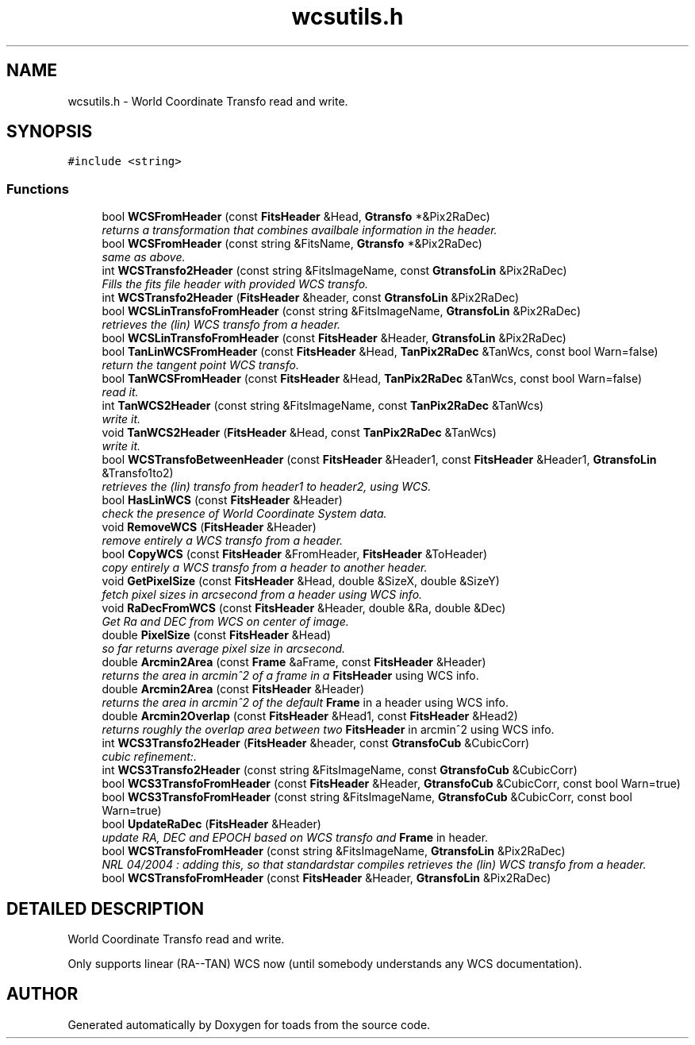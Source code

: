 .TH "wcsutils.h" 3 "8 Feb 2004" "toads" \" -*- nroff -*-
.ad l
.nh
.SH NAME
wcsutils.h \- World Coordinate Transfo read and write. 
.SH SYNOPSIS
.br
.PP
\fC#include <string>\fR
.br
.SS Functions

.in +1c
.ti -1c
.RI "bool \fBWCSFromHeader\fR (const \fBFitsHeader\fR &Head, \fBGtransfo\fR *&Pix2RaDec)"
.br
.RI "\fIreturns a transformation that combines availbale information in the header.\fR"
.ti -1c
.RI "bool \fBWCSFromHeader\fR (const string &FitsName, \fBGtransfo\fR *&Pix2RaDec)"
.br
.RI "\fIsame as above.\fR"
.ti -1c
.RI "int \fBWCSTransfo2Header\fR (const string &FitsImageName, const \fBGtransfoLin\fR &Pix2RaDec)"
.br
.RI "\fIFills the fits file header with provided WCS transfo.\fR"
.ti -1c
.RI "int \fBWCSTransfo2Header\fR (\fBFitsHeader\fR &header, const \fBGtransfoLin\fR &Pix2RaDec)"
.br
.ti -1c
.RI "bool \fBWCSLinTransfoFromHeader\fR (const string &FitsImageName, \fBGtransfoLin\fR &Pix2RaDec)"
.br
.RI "\fIretrieves the (lin) WCS transfo from a header.\fR"
.ti -1c
.RI "bool \fBWCSLinTransfoFromHeader\fR (const \fBFitsHeader\fR &Header, \fBGtransfoLin\fR &Pix2RaDec)"
.br
.ti -1c
.RI "bool \fBTanLinWCSFromHeader\fR (const \fBFitsHeader\fR &Head, \fBTanPix2RaDec\fR &TanWcs, const bool Warn=false)"
.br
.RI "\fIreturn the tangent point WCS transfo.\fR"
.ti -1c
.RI "bool \fBTanWCSFromHeader\fR (const \fBFitsHeader\fR &Head, \fBTanPix2RaDec\fR &TanWcs, const bool Warn=false)"
.br
.RI "\fIread it.\fR"
.ti -1c
.RI "int \fBTanWCS2Header\fR (const string &FitsImageName, const \fBTanPix2RaDec\fR &TanWcs)"
.br
.RI "\fIwrite it.\fR"
.ti -1c
.RI "void \fBTanWCS2Header\fR (\fBFitsHeader\fR &Head, const \fBTanPix2RaDec\fR &TanWcs)"
.br
.RI "\fIwrite it.\fR"
.ti -1c
.RI "bool \fBWCSTransfoBetweenHeader\fR (const \fBFitsHeader\fR &Header1, const \fBFitsHeader\fR &Header1, \fBGtransfoLin\fR &Transfo1to2)"
.br
.RI "\fIretrieves the (lin) transfo from header1 to header2, using WCS.\fR"
.ti -1c
.RI "bool \fBHasLinWCS\fR (const \fBFitsHeader\fR &Header)"
.br
.RI "\fIcheck the presence of World Coordinate System data.\fR"
.ti -1c
.RI "void \fBRemoveWCS\fR (\fBFitsHeader\fR &Header)"
.br
.RI "\fIremove entirely a WCS transfo from a header.\fR"
.ti -1c
.RI "bool \fBCopyWCS\fR (const \fBFitsHeader\fR &FromHeader, \fBFitsHeader\fR &ToHeader)"
.br
.RI "\fIcopy entirely a WCS transfo from a header to another header.\fR"
.ti -1c
.RI "void \fBGetPixelSize\fR (const \fBFitsHeader\fR &Head, double &SizeX, double &SizeY)"
.br
.RI "\fIfetch pixel sizes in arcsecond from a header using WCS info.\fR"
.ti -1c
.RI "void \fBRaDecFromWCS\fR (const \fBFitsHeader\fR &Header, double &Ra, double &Dec)"
.br
.RI "\fIGet Ra and DEC from WCS on center of image.\fR"
.ti -1c
.RI "double \fBPixelSize\fR (const \fBFitsHeader\fR &Head)"
.br
.RI "\fIso far returns average pixel size in arcsecond.\fR"
.ti -1c
.RI "double \fBArcmin2Area\fR (const \fBFrame\fR &aFrame, const \fBFitsHeader\fR &Header)"
.br
.RI "\fIreturns the area in arcmin^2 of a frame in a \fBFitsHeader\fR using WCS info.\fR"
.ti -1c
.RI "double \fBArcmin2Area\fR (const \fBFitsHeader\fR &Header)"
.br
.RI "\fIreturns the area in arcmin^2 of the default \fBFrame\fR in a header using WCS info.\fR"
.ti -1c
.RI "double \fBArcmin2Overlap\fR (const \fBFitsHeader\fR &Head1, const \fBFitsHeader\fR &Head2)"
.br
.RI "\fIreturns roughly the overlap area between two \fBFitsHeader\fR in arcmin^2 using WCS info.\fR"
.ti -1c
.RI "int \fBWCS3Transfo2Header\fR (\fBFitsHeader\fR &header, const \fBGtransfoCub\fR &CubicCorr)"
.br
.RI "\fIcubic refinement:.\fR"
.ti -1c
.RI "int \fBWCS3Transfo2Header\fR (const string &FitsImageName, const \fBGtransfoCub\fR &CubicCorr)"
.br
.ti -1c
.RI "bool \fBWCS3TransfoFromHeader\fR (const \fBFitsHeader\fR &Header, \fBGtransfoCub\fR &CubicCorr, const bool Warn=true)"
.br
.ti -1c
.RI "bool \fBWCS3TransfoFromHeader\fR (const string &FitsImageName, \fBGtransfoCub\fR &CubicCorr, const bool Warn=true)"
.br
.ti -1c
.RI "bool \fBUpdateRaDec\fR (\fBFitsHeader\fR &Header)"
.br
.RI "\fIupdate RA, DEC and EPOCH based on WCS transfo and \fBFrame\fR in header.\fR"
.ti -1c
.RI "bool \fBWCSTransfoFromHeader\fR (const string &FitsImageName, \fBGtransfoLin\fR &Pix2RaDec)"
.br
.RI "\fINRL 04/2004 : adding this, so that standardstar compiles retrieves the (lin) WCS transfo from a header.\fR"
.ti -1c
.RI "bool \fBWCSTransfoFromHeader\fR (const \fBFitsHeader\fR &Header, \fBGtransfoLin\fR &Pix2RaDec)"
.br
.in -1c
.SH DETAILED DESCRIPTION
.PP 
World Coordinate Transfo read and write.
.PP
 Only supports linear (RA--TAN) WCS now (until somebody understands any WCS documentation).
.PP
.SH AUTHOR
.PP 
Generated automatically by Doxygen for toads from the source code.
